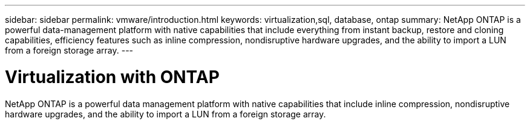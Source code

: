 ---
sidebar: sidebar
permalink: vmware/introduction.html
keywords: virtualization,sql, database, ontap
summary: NetApp ONTAP is a powerful data-management platform with native capabilities that include everything from instant backup, restore and cloning capabilities, efficiency features such as inline compression, nondisruptive hardware upgrades, and the ability to import a LUN from a foreign storage array.
---

= Virtualization with ONTAP
:hardbreaks:
:nofooter:
:icons: font
:linkattrs:
:imagesdir: ./media/

[.lead]

NetApp ONTAP is a powerful data management platform with native capabilities that include inline compression, nondisruptive hardware upgrades, and the ability to import a LUN from a foreign storage array.
